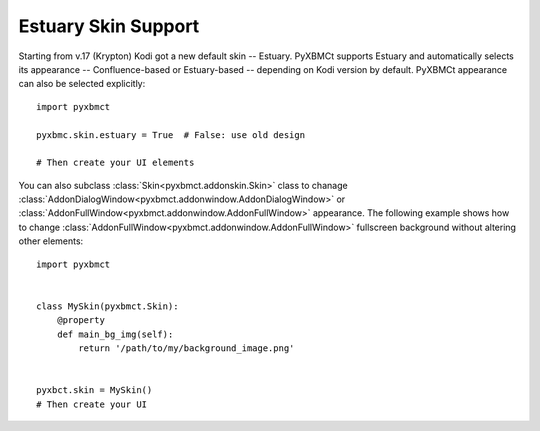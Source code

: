 Estuary Skin Support
====================

Starting from v.17 (Krypton) Kodi got a new default skin -- Estuary. PyXBMCt supports Estuary and automatically
selects its appearance -- Confluence-based or Estuary-based -- depending on Kodi version by default.
PyXBMCt appearance can also be selected explicitly::

  import pyxbmct

  pyxbmc.skin.estuary = True  # False: use old design

  # Then create your UI elements

You can also subclass :class:`Skin<pyxbmct.addonskin.Skin>` class to chanage
:class:`AddonDialogWindow<pyxbmct.addonwindow.AddonDialogWindow>` or
:class:`AddonFullWindow<pyxbmct.addonwindow.AddonFullWindow>` appearance.
The following example shows how to change :class:`AddonFullWindow<pyxbmct.addonwindow.AddonFullWindow>`
fullscreen background without altering other elements::

  import pyxbmct


  class MySkin(pyxbmct.Skin):
      @property
      def main_bg_img(self):
          return '/path/to/my/background_image.png'


  pyxbct.skin = MySkin()
  # Then create your UI
